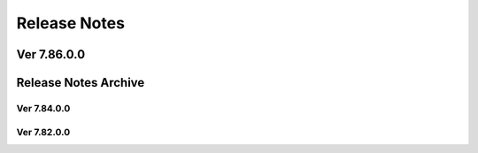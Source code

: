 Release Notes
=====

Ver 7.86.0.0
-------

Release Notes Archive
-------

Ver 7.84.0.0
~~~~~~~~~~

Ver 7.82.0.0
~~~~~~~~~~
                        




